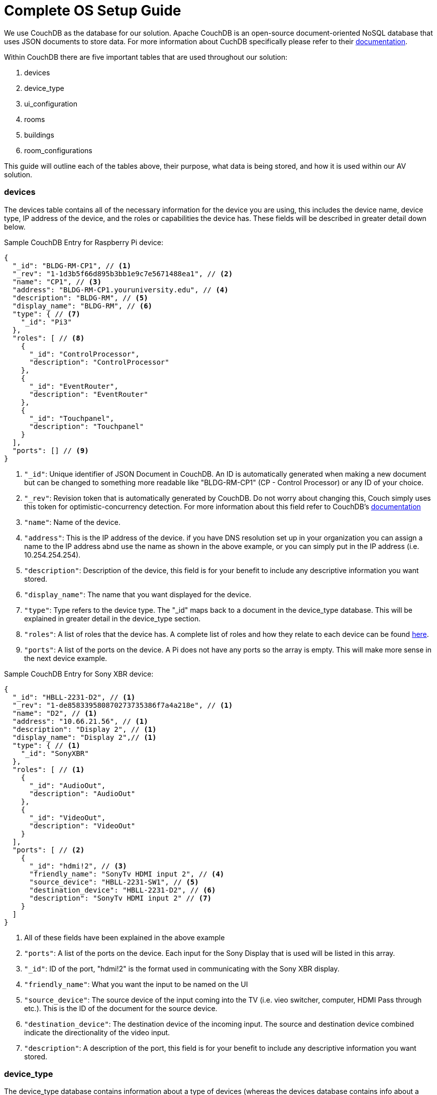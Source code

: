 = Complete OS Setup Guide

We use CouchDB as the database for our solution. Apache CouchDB is an open-source document-oriented NoSQL database
that uses JSON documents to store data. For more information about CuchDB specifically please refer to their http://docs.couchdb.org/en/stable/intro/index.html[documentation].
 
Within CouchDB there are five important tables that are used throughout our solution:

. devices
. device_type
. ui_configuration
. rooms
. buildings
. room_configurations

This guide will outline each of the tables above, their purpose, what data is being stored, and how it is used within our AV solution.

=== devices
The devices table contains all of the necessary information for the device you are using, this includes the device name, device type, 
IP address of the device, and the roles or capabilities the device has. These fields will be described in greater detail down below.

Sample CouchDB Entry for Raspberry Pi device:
----
{
  "_id": "BLDG-RM-CP1", // <1>
  "_rev": "1-1d3b5f66d895b3bb1e9c7e5671488ea1", // <2>
  "name": "CP1", // <3>
  "address": "BLDG-RM-CP1.youruniversity.edu", // <4>
  "description": "BLDG-RM", // <5>
  "display_name": "BLDG-RM", // <6>
  "type": { // <7>
    "_id": "Pi3" 
  },
  "roles": [ // <8>
    {
      "_id": "ControlProcessor",
      "description": "ControlProcessor"
    },
    {
      "_id": "EventRouter",
      "description": "EventRouter"
    },
    {
      "_id": "Touchpanel",
      "description": "Touchpanel"
    }
  ],
  "ports": [] // <9>
}
----
<1> `+"_id"+`: Unique identifier of JSON Document in CouchDB. An ID is automatically generated when making a new document but can be changed to something 
more readable like "BLDG-RM-CP1" (CP - Control Processor) or any ID of your choice.
<2> `+"_rev"+`: Revision token that is automatically generated by CouchDB. Do not worry about changing this, Couch simply uses this token
for optimistic-concurrency detection. For more information about this field refer to CouchDB's http://guide.couchdb.org/draft/consistency.html#locking[documentation]
<3> `+"name"+`: Name of the device.
<4> `+"address"+`: This is the IP address of the device. if you have DNS resolution set up in your organization you can assign a name to the IP address
abnd use the name as shown in the above example, or you can simply put in the IP address (i.e. 10.254.254.254).
<5> `+"description"+`: Description of the device, this field is for your benefit to include any descriptive information you want stored.
<6> `+"display_name"+`: The name that you want displayed for the device.
<7> `+"type"+`: Type refers to the device type. The "_id" maps back to a document in the device_type database. This will be explained in greater
detail in the device_type section.
<8> `+"roles"+`: A list of roles that the device has. A complete list of roles and how they relate to each device can be found xref:roles.adoc[here].
<9> `+"ports"+`: A list of the ports on the device. A Pi does not have any ports so the array is empty. This will make more sense in the next device example.

Sample CouchDB Entry for Sony XBR device:
----
{
  "_id": "HBLL-2231-D2", // <1>
  "_rev": "1-de858339580870273735386f7a4a218e", // <1>
  "name": "D2", // <1>
  "address": "10.66.21.56", // <1>
  "description": "Display 2", // <1>
  "display_name": "Display 2",// <1>
  "type": { // <1>
    "_id": "SonyXBR"
  },
  "roles": [ // <1>
    {
      "_id": "AudioOut",
      "description": "AudioOut"
    },
    {
      "_id": "VideoOut",
      "description": "VideoOut"
    }
  ],
  "ports": [ // <2>
    {
      "_id": "hdmi!2", // <3>
      "friendly_name": "SonyTv HDMI input 2", // <4>
      "source_device": "HBLL-2231-SW1", // <5>
      "destination_device": "HBLL-2231-D2", // <6>
      "description": "SonyTv HDMI input 2" // <7>
    }
  ]
}
----
<1> All of these fields have been explained in the above example
<2> `+"ports"+`: A list of the ports on the device. Each input for the Sony Display that is used will be listed in this array.
<3> `+"_id"+`: ID of the port, "hdmi!2" is the format used in communicating with the Sony XBR display.
<4> `+"friendly_name"+`: What you want the input to be named on the UI
<5> `+"source_device"+`: The source device of the input coming into the TV (i.e. vieo switcher, computer, HDMI Pass through etc.).
This is the ID of the document for the source device.
<6> `+"destination_device"+`: The destination device of the incoming input. The source and destination device combined indicate the directionality of the video input.
<7> `+"description"+`: A description of the port, this field is for your benefit to include any descriptive information you want stored.

=== device_type
The device_type database contains information about a type of devices (whereas the devices database contains info about a specific instance of a device).
This Database is important because it contains info on what commands are available for the device, and what mcroservices and endpoints are used
in the use of these commands.

Sample CouchDB Entry for Raspberry Pi device-type:
----
{
  "_id": "Pi3", // <1>
  "_rev": "9-9a60c267a9cad92da3fb85p35cbb757d", // <1>
  "description": "A Raspberry Pi 3", // <1>
  "display_name": "Pi", // <1>
  "roles": [ // <2>
    {
      "_id": "ControlProcessor",
      "description": "Acts as a device to control the AV-API in a room"
    },
    {
      "_id": "Touchpanel",
      "description": "A device with a touchscreen interface"
    },
    {
      "_id": "EventRouter",
      "description": "Acts as a device that routes events through the room to other devices"
    }
  ],
  "commands": [ // <3>
    {
      "_id": "GenericPassthroughADCP", // <4>
      "description": "GenericPassthroughADCP", // <5>
      "microservice": { // <6>
        "_id": "generic-gateway-Adcp", // <7>
        "description": "used to serialize requests to and ADCP device", // <8>
        "address": "http://:gateway:8012" // <9>
      },
      "endpoint": { // <10>
        "_id": "Generic Gateway", // <11>
        "description": "A generic Gateway for use in base case where microservice exists outside of the pi issuing the requests.", // <12>
        "path": "/:path" // <13>
      },
      "priority": 1 // <14>
    }
  ]
}
----
<1> These fields are identical to the fields mentioned in detail in previous examples.
<2> `+"roles"+`: The roles of the device, described in detail in previous examples.
<3> `+"commands"+`: The list of commands that can be sent to this device.
<4> `+"_id"+`: the unique identifier for the command.
<5> `+"description"+`: for your own use to save info about the command.
<6> `+"microservice"+`: The info for the microservice used in making the command.
<7> `+"_id"+`: the unique identifier for the microservice.
<8> `+"description"+`: for your own use to save info about the microservice.
<9> `+"address"+`: is where the microservice is running including the port it is running on.
<10> `+"endpoint"+`: The API endpoint on the microservice that corresponds to the command.
<11> `+"_id"+`: is the unique identifier for the enpoint.
<12> `+"description"+`: for your own use to save info about the endpoint.
<13> `+"path"+`: is the path to the endpoint.
<14> `+"priority"+`: This is used to help determine which events are more important and need to be executed first.

Sample CouchDB Entry for SONY XBR device-type:
----
{
  "_id": "SonyXBR", // <1>
  "_rev": "15-8f26e6d80867548a39675c73619663bc", // <1>
  "description": "The Sony XBR TV line.", // <1>
  "display_name": "Sony XBR TV", // <1>
  "output": true, // <2>
  "destination": true, // <3>
  "default-name": "D", // <1>
  "default-icon": "tv", // <1>
  "roles": [ // <1>
    {
      "_id": "AudioOut",
      "description": "Acts as an audio output device"
    },
    {
      "_id": "VideoOut",
      "description": "Acts as a video output device"
    }
  ],
  "power_states": [ // <4>
    {
      "_id": "On",
      "description": "On",
      "tags": []
    },
    {
      "_id": "Standby",
      "description": "Standby",
      "tags": []
    }
  ],
  "ports": [ // <1>
    {
      "_id": "hdmi!1",
      "friendly_name": "HDMI 1",
      "description": "SonyTV HDMI input 1",
      "tags": [
        "port-in",
        "video"
      ]
    },
    ...//there are additional ports not included
  ],
  "commands": [ // <1>
    {
      "_id": "Standby",
      "description": "Standby",
      "microservice": {
        "_id": "sony-control-microservice",
        "description": "",
        "address": "http://localhost:8007"
      },
      "endpoint": {
        "_id": "Standby",
        "description": "Standard standby endpoint.",
        "path": "/:address/power/standby"
      },
      "priority": 100
    }
    ...//there are additional commands not included
  ]
}
----
<1> These fields are identical to the fields mentioned in detail in previous examples. The ones above are an example of the 
implementation of these fields for a SonyXBR
<2> `+"output"+`: This field designates if the device is an output device.
<3> `+"destination"+`: This field designates if the device is a destination device.
<4> `+"power_states"+`: This field lists the different power states of the device.

=== ui_configuration

Here is the description for ui_config database
Sample CouchDB Entry for ui_configuration database:
----
{
  "_id": "BLDG-ROOM", // <1>
  "_rev": "16-e27753c2e18168d92f839dc27a0653ff", // <1>
  "api": [ // <2>
    "localhost"
  ],
  "panels": [ // <3>
    {
      "hostname": "BLDG-ROOM-CP1", // <4>
      "uipath": "/blueberry", // <5>
      "preset": "Projector", // <6>
      "features": [] // <7>
    }
  ],
  "presets": [ // <8>
    {
      "name": "Projector", // <9>
      "icon": "tv", // <10>
      "displays": [ // <11>
        "D1"
      ],
      "shareableDisplays": null, // <12>
      "audioDevices": [ // <13>
        "D1"
      ],
      "inputs": [ // <14>
        "HDMI1",
        "VIA1",
        "HDMI2"
      ],
      "commands": {} // <15>
    }
  ],
  "inputConfiguration": [ // <16>
    {
      "name": "HDMI1",
      "icon": "settings_input_hdmi"
    },
    {
      "name": "VIA1",
      "icon": "settings_input_antenna"
    }
  ],
  "outputConfiguration": [ // <17>
    {
      "name": "D1",
      "icon": "videocam"
    }
  ],
  "audioConfiguration": [] // <18>
}
----
<1> These fields are identical to the fields mentioned in detail in previous examples.
<2> `+"api"+`: This is where you are going to hit the API endpoints. We currently run docker containers on the rapsberry pi so it is localhost.
<3> `+"panels"+`:
<4> `+"hostname"+`:
<5> `+"uipath"+`:
<6> `+"preset"+`:
<7> `+"features"+`:
<8> `+"presets"+`:
<9> `+"name"+`:
<10> `+"icon"+`:
<11> `+"displays"+`:
<12> `+"shareableDisplays"+`:
<13> `+"audioDevices"+`:
<14> `+"inputs"+`:
<15> `+"commands"+`:
<16> `+"inputConfiguration"+`:
<17> `+"outputConfiguration"+`:
<18> `+"audioConfiguration"+`:

=== rooms

Here is the description for rooms database
Sample CouchDB Entry for rooms database:
----
{
  "_id": "BNSN-W002", // <1>
  "_rev": "2-6eb403483e991c2a73280ed45e008cfd",
  "name": "BNSN-W002",
  "description": "BNSN W002",
  "configuration": {
    "_id": "Default"
  },
  "designation": "stage",
  "attributes": {
    "Ceiling Box": true
  }
}
----
<1> stuff

=== buildings

The buildings database simply contains a basic entry for each of the buildings on campus. It contains very simple information about it as well.
Sample CouchDB Entry for buildings database:
----
{
  "_id": "BLDG", // <1>
  "_rev": "1-20e466ecb7cca0cc7ec21f3badf9e2ce",
  "name": "Building Name",
  "description": "Description of the building on your campus."
}
----
<1> The fields in this database entry are self-explanatory.

=== room_configurations

Each room may have the same or different system architectures. The room_configurations database contains data on various system architectures.
The configurations include evaluators so when a device executes a given command, it check what type of room configuration the room it belongs to
has, and then determines how the command should be evaluated.
----
{
  "_id": "Default", // <1>
  "_rev": "2-d2e604ba3d31eba5636da22beccedcfe", // <1>
  "evaluators": [ // <2>
    {
      "_id": "PowerOnDefault", // <3>
      "codekey": "PowerOnDefault", // <4>
      "description": "PowerOnDefault", // <5>
      "priority": 1 // <6>
    },
    {
      "_id": "StandbyDefault",
      "codekey": "StandbyDefault",
      "description": "StandbyDefault",
      "priority": 9999
    },
    {
      "_id": "ChangeAudioInputDefault",
      "codekey": "ChangeAudioInputDefault",
      "description": "ChangeAudioInputDefault",
      "priority": 1337
    },
    {
      "_id": "MuteDefault",
      "codekey": "MuteDefault",
      "description": "MuteDefault",
      "priority": 5
    },
    ... //there are other evaluators not included in this sample
  ],
  "description": "Default" // <1>
}
----
<1> These fields are identical to the fields mentioned in detail in previous examples.
<2> `+"evaluators"+`: This is where you are going to hit the API endpoints. We currently run docker containers on the rapsberry pi so it is localhost.
<3> `+"_id"+`: Id of the evaluator
<4> `+"codekey"+`:
<5> `+"description"+`: Description of the evaluator.
<6> `+"priority"+`: 
